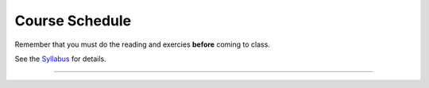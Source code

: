.. _schedule_soc:

Course Schedule
---------------

Remember that you must do the reading and exercies **before** coming to class. 

See the `Syllabus </runestone/static/thinkcspy/syllabus.html>`_ for details.

-----

+--------+--------+-------------------------------------------------------------------+
| Week   | Date   | Pre-class Prep Work                                               |
+========+========+===================================================================+
| 1      | 6/13   | Reading: `1. General Intro`_                                      |
|        |        +-------------------------------------------------------------------+
|        |        | Assignment(s): (none)                                             |
|        +--------+-------------------------------------------------------------------+
|        | 6/16   | Reading: `2. Simple Python Data`_                                 |
|        |        +-------------------------------------------------------------------+
|        |        | Assignment(s): `Exercises 2`_                                     |
+--------+--------+-------------------------------------------------------------------+
| 2      | 6/20   | Reading: `3. Debugging, and Using Python Outside this Book`_      |
|        |        +-------------------------------------------------------------------+
|        |        | Assignment(s): `Exercises 3`_                                     |
|        +--------+-------------------------------------------------------------------+
|        | 6/23   | Reading: `4. Modules (and Turtles!)`_                             |
|        |        +-------------------------------------------------------------------+
|        |        | Assignment(s): `Exercises 4`_                                     |
+--------+----------+--------+-------------------------------------------------------------------+
| 3      | 1        | 6/27   | Reading: `5. Functions`_                                          |
|        |          |        +-------------------------------------------------------------------+
|        |          |        | Assignment(s): `Exercises 5`_                                     |
+--------+----------+--------+-------------------------------------------------------------------+
| 3      | 2        | 6/30   | Reading: `6. Selection`_                                          |
|        |          |        +-------------------------------------------------------------------+
|        |          |        | Assignment(s): `Exercises 6`_                                     |
+--------+----------+--------+-------------------------------------------------------------------+
|        |          | 7/4    | **No Class**                                                      |
+--------+----------+--------+-------------------------------------------------------------------+
| 4      | 1        | 7/7    | Reading: `7. More About Iteration`_                               |
|        |          |        +-------------------------------------------------------------------+
|        |          |        | Assignment(s): `Exercises 7`_                                     |
+--------+----------+--------+-------------------------------------------------------------------+
| 4      | 2        | 7/11   | Reading: `8. Strings`_                                            |
|        |          |        +-------------------------------------------------------------------+
|        |          |        | Assignment(s): `Exercises 8`_                                     |
+--------+----------+--------+-------------------------------------------------------------------+
| 5      | 1        | 7/14   | Reading: `9. Strings, Continued`_                                 |
|        |          |        +-------------------------------------------------------------------+
|        |          |        | Assignment(s): `Exercises 9`_                                     |
+--------+----------+--------+-------------------------------------------------------------------+
| 5      | 2        | 7/18   | Reading: `10. Lists`_                                             |
|        |          |        +-------------------------------------------------------------------+
|        |          |        | Assignment(s): `Exercises 10`_                                    |
+--------+----------+--------+-------------------------------------------------------------------+
| 6      | 1        | 7/21   | Reading: `11. Lists, Continued`_                                  |
|        |          |        +-------------------------------------------------------------------+
|        |          |        | Assignment(s): `Exercises 11`_, start work on the `Problem Set`_  |
+--------+----------+--------+-------------------------------------------------------------------+
| 6      | 2        | 7/25   | Reading: `12. Dictionaries`_                                      |
|        |          |        +-------------------------------------------------------------------+
|        |          |        | Assignment(s): `Exercises 12`_                                    |
+--------+----------+--------+-------------------------------------------------------------------+
| 7      | 1        | 7/28   | Reading: `13. Classes and Objects – Basics`_                      |
|        |          |        +-------------------------------------------------------------------+
|        |          |        | Assignment(s): `Exercises 13`_                                    |
+--------+----------+--------+-------------------------------------------------------------------+
| 7      | 2        | 8/1    | Reading: `14. Classes and Objects – Digging a Little Deeper`_     |
|        |          |        +-------------------------------------------------------------------+
|        |          |        | Assignment(s): `Exercises 14`_                                    |
+--------+----------+--------+-------------------------------------------------------------------+


.. _1. General Intro: toc.html#general-intro
.. _2. Simple Python Data: toc.html#simple-python-data
.. _Exercises 2: SimplePythonData/exercises.html
.. _3. Debugging, and Using Python Outside this Book: toc.html#debugging-and-using-python-outside-this-book
.. _Exercises 3: PythonOutsideThisBook/exercises.html
.. _4. Modules (and Turtles!): toc.html#modules-and-turtles
.. _Exercises 4: AdditionalExercises/TurtlesAndModules.html
.. _5. Functions: toc.html#functions
.. _Exercises 5: Functions/thinkcspyExercises.html
.. _6. Selection: toc.html#selection
.. _Exercises 6: Selection/exercises.html
.. _7. More About Iteration: toc.html#more-about-iteration
.. _Exercises 7: MoreAboutIteration/exercises.html
.. _8. Strings: toc.html#strings
.. _Exercises 8: AdditionalExercises/strings.html
.. _9. Strings, Continued: toc.html#strings-continued
.. _Exercises 9: Strings/exercises.html
.. _10. Lists: toc.html#lists
.. _Exercises 10: AdditionalExercises/lists.html
.. _11. Lists, Continued: toc.html#lists-continued
.. _Exercises 11: Lists/exercises.html
.. _12. Dictionaries: toc.html#dictionaries
.. _Exercises 12: Dictionaries/exercises.html
.. _13. Classes and Objects – Basics: toc.html#class-and-objects-basics
.. _Exercises 13: ClassesBasics/exercises.html
.. _14. Classes and Objects – Digging a Little Deeper: toc.html#classes-and-objects-digging-a-little-deeper
.. _Exercises 14: ClassesDiggingDeeper/exercises.html

.. _Problem Set: ProblemSets/Crypto.html
